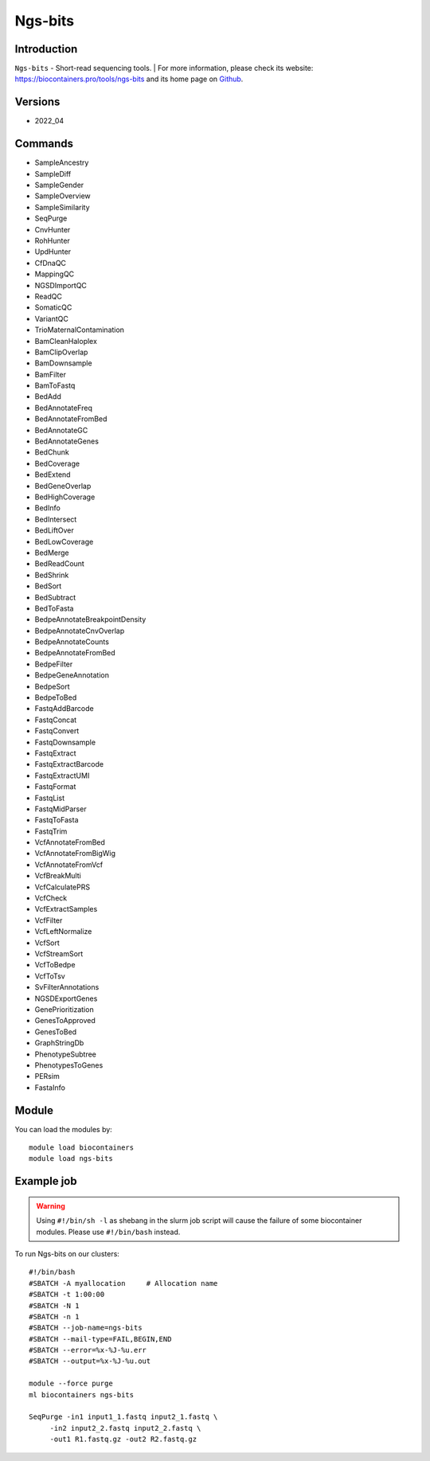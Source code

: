 .. _backbone-label:

Ngs-bits
==============================

Introduction
~~~~~~~~
``Ngs-bits`` - Short-read sequencing tools. 
| For more information, please check its website: https://biocontainers.pro/tools/ngs-bits and its home page on `Github`_.

Versions
~~~~~~~~
- 2022_04

Commands
~~~~~~~
- SampleAncestry
- SampleDiff
- SampleGender
- SampleOverview
- SampleSimilarity
- SeqPurge
- CnvHunter
- RohHunter
- UpdHunter
- CfDnaQC
- MappingQC
- NGSDImportQC
- ReadQC
- SomaticQC
- VariantQC
- TrioMaternalContamination
- BamCleanHaloplex
- BamClipOverlap
- BamDownsample
- BamFilter
- BamToFastq
- BedAdd
- BedAnnotateFreq
- BedAnnotateFromBed
- BedAnnotateGC
- BedAnnotateGenes
- BedChunk
- BedCoverage
- BedExtend
- BedGeneOverlap
- BedHighCoverage
- BedInfo
- BedIntersect
- BedLiftOver
- BedLowCoverage
- BedMerge
- BedReadCount
- BedShrink
- BedSort
- BedSubtract
- BedToFasta
- BedpeAnnotateBreakpointDensity
- BedpeAnnotateCnvOverlap
- BedpeAnnotateCounts
- BedpeAnnotateFromBed
- BedpeFilter
- BedpeGeneAnnotation
- BedpeSort
- BedpeToBed
- FastqAddBarcode
- FastqConcat
- FastqConvert
- FastqDownsample
- FastqExtract
- FastqExtractBarcode
- FastqExtractUMI
- FastqFormat
- FastqList
- FastqMidParser
- FastqToFasta
- FastqTrim
- VcfAnnotateFromBed
- VcfAnnotateFromBigWig
- VcfAnnotateFromVcf
- VcfBreakMulti
- VcfCalculatePRS
- VcfCheck
- VcfExtractSamples
- VcfFilter
- VcfLeftNormalize
- VcfSort
- VcfStreamSort
- VcfToBedpe
- VcfToTsv
- SvFilterAnnotations
- NGSDExportGenes
- GenePrioritization
- GenesToApproved
- GenesToBed
- GraphStringDb
- PhenotypeSubtree
- PhenotypesToGenes
- PERsim
- FastaInfo

Module
~~~~~~~~
You can load the modules by::
    
    module load biocontainers
    module load ngs-bits

Example job
~~~~~
.. warning::
    Using ``#!/bin/sh -l`` as shebang in the slurm job script will cause the failure of some biocontainer modules. Please use ``#!/bin/bash`` instead.

To run Ngs-bits on our clusters::

    #!/bin/bash
    #SBATCH -A myallocation     # Allocation name 
    #SBATCH -t 1:00:00
    #SBATCH -N 1
    #SBATCH -n 1
    #SBATCH --job-name=ngs-bits
    #SBATCH --mail-type=FAIL,BEGIN,END
    #SBATCH --error=%x-%J-%u.err
    #SBATCH --output=%x-%J-%u.out

    module --force purge
    ml biocontainers ngs-bits

    SeqPurge -in1 input1_1.fastq input2_1.fastq \
         -in2 input2_2.fastq input2_2.fastq \
         -out1 R1.fastq.gz -out2 R2.fastq.gz
.. _Github: https://github.com/imgag/ngs-bits
